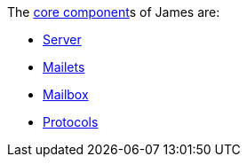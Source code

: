 The xref:dev:domain/core/index.adoc[core component]s of James are:

 * xref:domain/core/server.adoc[Server]
 * xref:domain/core/mailets.adoc[Mailets]
 * xref:domain/core/mailbox.adoc[Mailbox]
 * xref:domain/core/protocolsadoc[Protocols]
